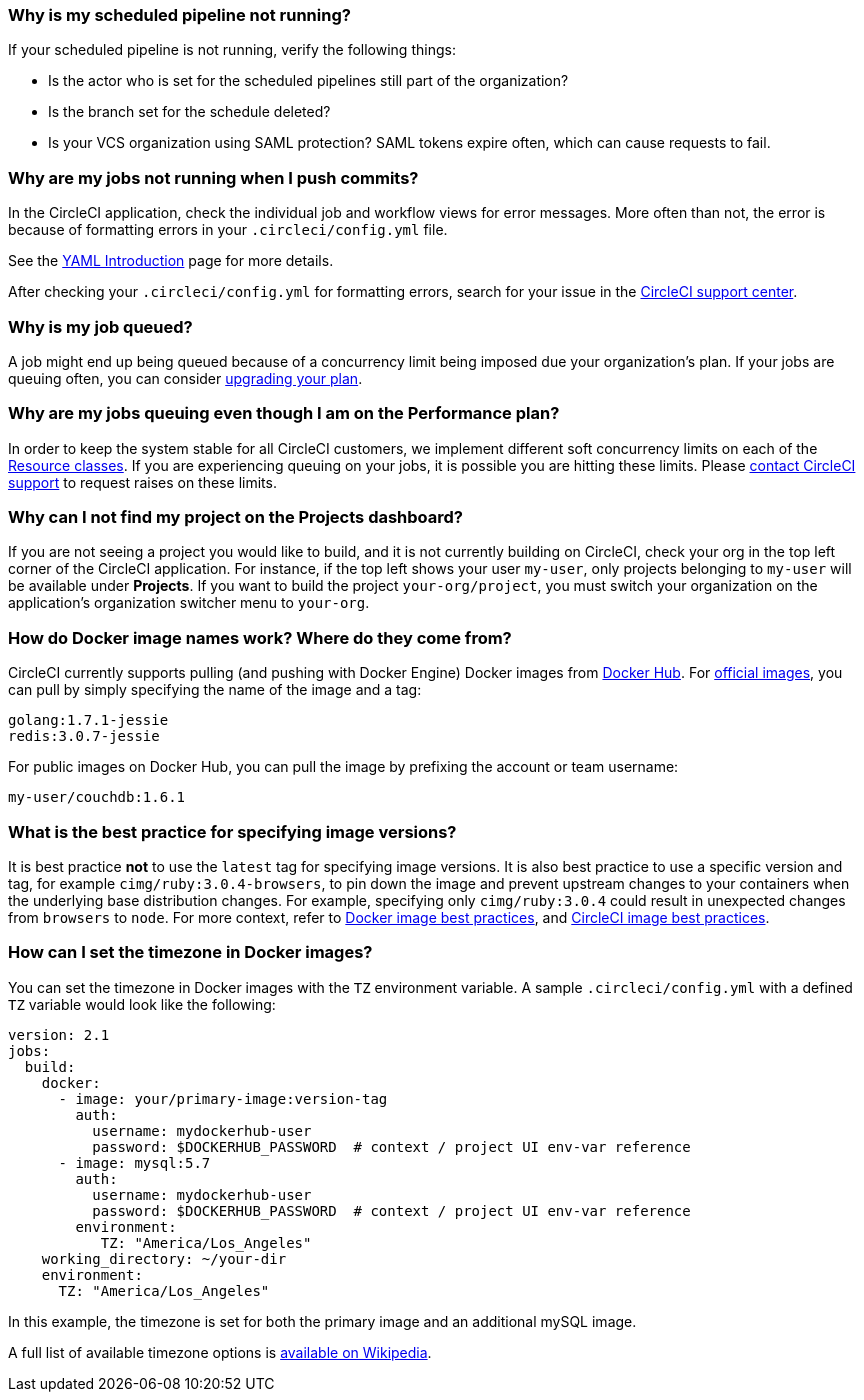 [#why-is-my-scheduled-pipeline-not-running]
=== Why is my scheduled pipeline not running?

If your scheduled pipeline is not running, verify the following things:

- Is the actor who is set for the scheduled pipelines still part of the organization?
- Is the branch set for the schedule deleted?
- Is your VCS organization using SAML protection? SAML tokens expire often, which can cause requests to fail.

[#jobs-not-running-when-push-commits]
=== Why are my jobs not running when I push commits?

In the CircleCI application, check the individual job and workflow views for error messages. More often than not, the error is because of formatting errors in your `.circleci/config.yml` file.

See the xref:introduction-to-yaml-configurations#[YAML Introduction] page for more details.

After checking your `.circleci/config.yml` for formatting errors, search for your issue in the link:https://support.circleci.com/hc/en-us[CircleCI support center].

[#why-is-my-job-queued]
=== Why is my job queued?

A job might end up being queued because of a concurrency limit being imposed due your organization's plan. If your jobs are queuing often, you can consider link:https://circleci.com/pricing/[upgrading your plan].

[#why-are-my-jobs-queuing-performance-plan]
=== Why are my jobs queuing even though I am on the Performance plan?

In order to keep the system stable for all CircleCI customers, we implement different soft concurrency limits on each of the xref:configuration-reference#resourceclass[Resource classes]. If you are experiencing queuing on your jobs, it is possible you are hitting these limits. Please link:https://support.circleci.com/hc/en-us/requests/new[contact CircleCI support] to request raises on these limits.

[#find-project-projects-dashboard]
=== Why can I not find my project on the Projects dashboard?

If you are not seeing a project you would like to build, and it is not currently building on CircleCI, check your org in the top left corner of the CircleCI application. For instance, if the top left shows your user `my-user`, only projects belonging to `my-user` will be available under *Projects*.  If you want to build the project `your-org/project`, you must switch your organization on the application's organization switcher menu to `your-org`.

[#how-do-docker-image-names-work]
=== How do Docker image names work? Where do they come from?

CircleCI currently supports pulling (and pushing with Docker Engine) Docker images from link:https://hub.docker.com/[Docker Hub]. For link:https://hub.docker.com/explore/[official images], you can pull by simply specifying the name of the image and a tag:

----
golang:1.7.1-jessie
redis:3.0.7-jessie
----

For public images on Docker Hub, you can pull the image by prefixing the account or team username:

----
my-user/couchdb:1.6.1
----

[#best-practice-for-specifying-image-versions]
=== What is the best practice for specifying image versions?

It is best practice *not* to use the `latest` tag for specifying image versions. It is also best practice to use a specific version and tag, for example `cimg/ruby:3.0.4-browsers`, to pin down the image and prevent upstream changes to your containers when the underlying base distribution changes. For example, specifying only `cimg/ruby:3.0.4` could result in unexpected changes from `browsers` to `node`. For more context, refer to xref:using-docker#docker-image-best-practices[Docker image best practices], and xref:circleci-images#best-practices[CircleCI image best practices].

[#set-the-timezone-in-docker-images]
=== How can I set the timezone in Docker images?

You can set the timezone in Docker images with the `TZ` environment variable. A sample `.circleci/config.yml` with a defined `TZ` variable would look like the following:

[source,yaml]
----
version: 2.1
jobs:
  build:
    docker:
      - image: your/primary-image:version-tag
        auth:
          username: mydockerhub-user
          password: $DOCKERHUB_PASSWORD  # context / project UI env-var reference
      - image: mysql:5.7
        auth:
          username: mydockerhub-user
          password: $DOCKERHUB_PASSWORD  # context / project UI env-var reference
        environment:
           TZ: "America/Los_Angeles"
    working_directory: ~/your-dir
    environment:
      TZ: "America/Los_Angeles"
----

In this example, the timezone is set for both the primary image and an additional mySQL image.

A full list of available timezone options is link:https://en.wikipedia.org/wiki/List_of_tz_database_time_zones[available on Wikipedia].
